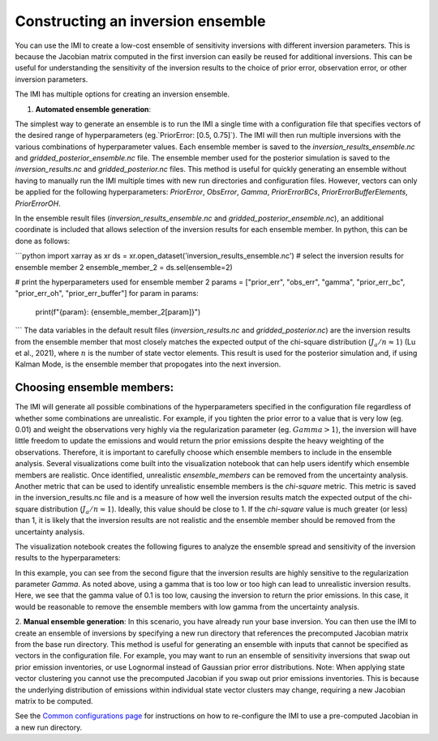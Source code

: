 Constructing an inversion ensemble
==================================

You can use the IMI to create a low-cost ensemble of sensitivity inversions with different 
inversion parameters. This is because the Jacobian matrix computed in the first inversion 
can easily be reused for additional  inversions. This can be useful for understanding the 
sensitivity of the inversion results to the choice of prior error, observation error, 
or other inversion parameters.

The IMI has multiple options for creating an inversion ensemble.

1. **Automated ensemble generation**:

The simplest way to generate an ensemble is to run the IMI a single time with
a configuration file that specifies vectors of the desired range of hyperparameters (eg.`PriorError: [0.5, 0.75]`). 
The IMI will then run multiple inversions with the various combinations of hyperparameter values. Each ensemble member is
saved to the `inversion_results_ensemble.nc` and `gridded_posterior_ensemble.nc` file. The ensemble member used for the posterior simulation
is saved to the `inversion_results.nc` and `gridded_posterior.nc` files. This method is useful for quickly generating an ensemble without
having to manually run the IMI multiple times with new run directories and configuration files. However, vectors can only be
applied for the following hyperparameters: `PriorError`, `ObsError`, `Gamma`, `PriorErrorBCs`, `PriorErrorBufferElements`, 
`PriorErrorOH`.

In the ensemble result files (`inversion_results_ensemble.nc` and `gridded_posterior_ensemble.nc`), an additional coordinate is included that
allows selection of the inversion results for each ensemble member. In python, this can be done as follows:

```python
import xarray as xr
ds = xr.open_dataset('inversion_results_ensemble.nc')
# select the inversion results for ensemble member 2
ensemble_member_2 = ds.sel(ensemble=2)

# print the hyperparameters used for ensemble member 2
params = ["prior_err", "obs_err", "gamma", "prior_err_bc", "prior_err_oh", "prior_err_buffer"]
for param in params:
    print(f"{param}: {ensemble_member_2[param]}")
```
The data variables in the default result files (`inversion_results.nc` and `gridded_posterior.nc`) are the inversion results
from the ensemble member that most  closely matches the expected output of the chi-square distribution (:math:`J_a / n \approx 1`) (Lu et al., 2021), 
where :math:`n` is the number of state vector elements. This result is used for the posterior simulation and, if using Kalman Mode, is the ensemble member 
that propogates into the next inversion.

Choosing ensemble members:
~~~~~~~~~~~~~~~~~~~~~~~~~~

The IMI will generate all possible combinations of the hyperparameters specified in the configuration file regardless
of whether some combinations are unrealistic. For example, if you tighten the prior error to a value that is
very low (eg. 0.01) and weight the observations very highly via the regularization parameter (eg. :math:`Gamma > 1`), the inversion will 
have little freedom to update the emissions and would return the prior emissions despite the heavy weighting of the observations.
Therefore, it is important to carefully choose which ensemble members to include in the ensemble analysis. Several visualizations
come built into the visualization notebook that can help users identify which ensemble members are realistic. Once identified, 
unrealistic `ensemble_members` can be removed from the uncertainty analysis. Another metric that can be used to identify unrealistic
ensemble members is the `chi-square` metric. This metric is saved in the inversion_results.nc file and is a measure of how well the
inversion results match the expected output of the chi-square distribution (:math:`J_a / n \approx 1`). Ideally, this value should be
close to 1. If the `chi-square` value is much greater (or less) than 1, it is likely that the inversion results are not realistic and the 
ensemble member should be removed from the uncertainty analysis.

The visualization notebook creates the following figures to analyze the ensemble spread and sensitivity of the inversion results to the hyperparameters:

.. image:: img/ensemble_spread.png
    :width: 500px
    :align: center
    :alt: Ensemble spread


.. image:: img/ensemble_sensitivity.png
    :width: 500px
    :align: center
    :alt: Ensemble sensitivity to hyperparameters

In this example, you can see from the second figure that the inversion results are highly sensitive to the regularization parameter `Gamma`. As noted above, using a gamma that 
is too low or too high can lead to unrealistic inversion results. Here, we see that the gamma value of 0.1 is too low, causing the inversion to return the prior emissions. 
In this case, it would be reasonable to remove the ensemble members with low gamma from the uncertainty analysis.

2. **Manual ensemble generation**:
In this scenario, you have already run your base inversion. You can then use the IMI to create an ensemble of inversions
by specifying a new run directory that references the precomputed Jacobian matrix from the base run directory.
This method is useful for generating an ensemble with inputs that cannot be specified as vectors in the configuration
file. For example, you may want to run an ensemble of sensitivity inversions that swap out prior emission inventories, 
or use Lognormal instead of Gaussian prior error distributions. Note: When applying state vector clustering you cannot 
use the precomputed Jacobian if you swap out prior emissions inventories. This is because the underlying distribution of 
emissions within individual state vector clusters may change, requiring a new Jacobian matrix to be computed.

See the `Common configurations page <../other/common-configurations.html#running-a-sensitivity-inversion>`__ 
for instructions on how to re-configure the IMI to use a pre-computed Jacobian in a new run directory.
